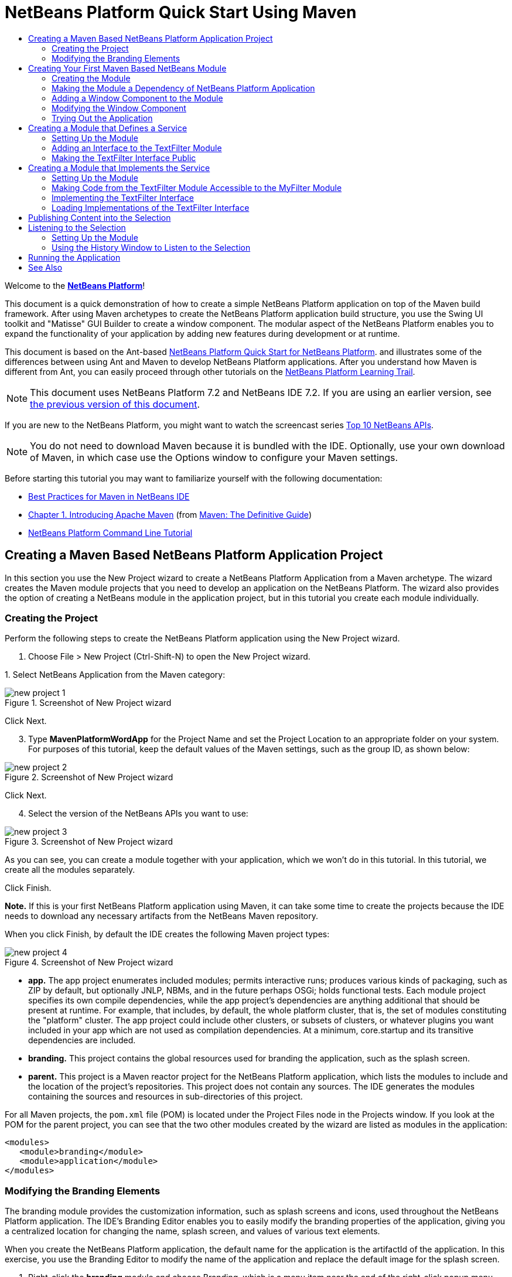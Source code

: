 // 
//     Licensed to the Apache Software Foundation (ASF) under one
//     or more contributor license agreements.  See the NOTICE file
//     distributed with this work for additional information
//     regarding copyright ownership.  The ASF licenses this file
//     to you under the Apache License, Version 2.0 (the
//     "License"); you may not use this file except in compliance
//     with the License.  You may obtain a copy of the License at
// 
//       http://www.apache.org/licenses/LICENSE-2.0
// 
//     Unless required by applicable law or agreed to in writing,
//     software distributed under the License is distributed on an
//     "AS IS" BASIS, WITHOUT WARRANTIES OR CONDITIONS OF ANY
//     KIND, either express or implied.  See the License for the
//     specific language governing permissions and limitations
//     under the License.
//

= NetBeans Platform Quick Start Using Maven
:jbake-type: platform-tutorial
:jbake-tags: tutorials 
:jbake-status: published
:syntax: true
:source-highlighter: pygments
:toc: left
:toc-title:
:icons: font
:experimental:
:description: NetBeans Platform Quick Start Using Maven - Apache NetBeans
:keywords: Apache NetBeans Platform, Platform Tutorials, NetBeans Platform Quick Start Using Maven

Welcome to the  link:https://netbeans.apache.org/platform/[*NetBeans Platform*]!

This document is a quick demonstration of how to create a simple NetBeans Platform application on top of the Maven build framework. After using Maven archetypes to create the NetBeans Platform application build structure, you use the Swing UI toolkit and "Matisse" GUI Builder to create a window component. The modular aspect of the NetBeans Platform enables you to expand the functionality of your application by adding new features during development or at runtime.

This document is based on the Ant-based  link:nbm-quick-start.html[NetBeans Platform Quick Start for NetBeans Platform]. and illustrates some of the differences between using Ant and Maven to develop NetBeans Platform applications. After you understand how Maven is different from Ant, you can easily proceed through other tutorials on the  link:https://netbeans.apache.org/kb/docs/platform.html[NetBeans Platform Learning Trail].

NOTE: This document uses NetBeans Platform 7.2 and NetBeans IDE 7.2. If you are using an earlier version, see  link:71/nbm-maven-quickstart.html[the previous version of this document].

If you are new to the NetBeans Platform, you might want to watch the screencast series  link:https://netbeans.apache.org/tutorials/nbm-10-top-apis.html[Top 10 NetBeans APIs].







NOTE:  You do not need to download Maven because it is bundled with the IDE. Optionally, use your own download of Maven, in which case use the Options window to configure your Maven settings.

Before starting this tutorial you may want to familiarize yourself with the following documentation:

*  link:http://wiki.netbeans.org/MavenBestPractices[Best Practices for Maven in NetBeans IDE]
*  link:http://www.sonatype.com/books/maven-book/reference/introduction.html[Chapter 1. Introducing Apache Maven] (from  link:http://www.sonatype.com/books/maven-book/reference/public-book.html[Maven: The Definitive Guide])
*  link:https://netbeans.apache.org/tutorials/nbm-maven-commandline.html[NetBeans Platform Command Line Tutorial]


== Creating a Maven Based NetBeans Platform Application Project

In this section you use the New Project wizard to create a NetBeans Platform Application from a Maven archetype. The wizard creates the Maven module projects that you need to develop an application on the NetBeans Platform. The wizard also provides the option of creating a NetBeans module in the application project, but in this tutorial you create each module individually.


=== Creating the Project

Perform the following steps to create the NetBeans Platform application using the New Project wizard.


[start=1]
1. Choose File > New Project (Ctrl-Shift-N) to open the New Project wizard.

[start=2]
1. 
Select NetBeans Application from the Maven category:


image::images/new-project-1.png[title="Screenshot of New Project wizard"]

Click Next.


[start=3]
1. Type *MavenPlatformWordApp* for the Project Name and set the Project Location to an appropriate folder on your system. For purposes of this tutorial, keep the default values of the Maven settings, such as the group ID, as shown below:


image::images/new-project-2.png[title="Screenshot of New Project wizard"]

Click Next.


[start=4]
1. Select the version of the NetBeans APIs you want to use:


image::images/new-project-3.png[title="Screenshot of New Project wizard"]

As you can see, you can create a module together with your application, which we won't do in this tutorial. In this tutorial, we create all the modules separately.

Click Finish.

*Note.* If this is your first NetBeans Platform application using Maven, it can take some time to create the projects because the IDE needs to download any necessary artifacts from the NetBeans Maven repository.

When you click Finish, by default the IDE creates the following Maven project types:


image::images/new-project-4.png[title="Screenshot of New Project wizard"]

* *app.* The app project enumerates included modules; permits interactive runs; produces various kinds of packaging, such as ZIP by default, but optionally JNLP, NBMs, and in the future perhaps OSGi; holds functional tests. Each module project specifies its own compile dependencies, while the app project's dependencies are anything additional that should be present at runtime. For example, that includes, by default, the whole platform cluster, that is, the set of modules constituting the "platform" cluster. The app project could include other clusters, or subsets of clusters, or whatever plugins you want included in your app which are not used as compilation dependencies. At a minimum, core.startup and its transitive dependencies are included.
* *branding.* This project contains the global resources used for branding the application, such as the splash screen.
* *parent.* This project is a Maven reactor project for the NetBeans Platform application, which lists the modules to include and the location of the project's repositories. This project does not contain any sources. The IDE generates the modules containing the sources and resources in sub-directories of this project.

For all Maven projects, the  ``pom.xml``  file (POM) is located under the Project Files node in the Projects window. If you look at the POM for the parent project, you can see that the two other modules created by the wizard are listed as modules in the application:


[source,xml]
----

<modules>
   <module>branding</module>
   <module>application</module>
</modules>
----


=== Modifying the Branding Elements

The branding module provides the customization information, such as splash screens and icons, used throughout the NetBeans Platform application. The IDE's Branding Editor enables you to easily modify the branding properties of the application, giving you a centralized location for changing the name, splash screen, and values of various text elements.

When you create the NetBeans Platform application, the default name for the application is the artifactId of the application. In this exercise, you use the Branding Editor to modify the name of the application and replace the default image for the splash screen.


[start=1]
1. Right-click the *branding* module and choose Branding, which is a menu item near the end of the right-click popup menu. Wait a moment while the required JARs are downloaded, before continuing.

[start=2]
1. In the Basic tab, modify the Application Title to *My Maven Platform Word App*.
image::images/brand-1.png[title="Screenshot of New Project wizard"]

[start=3]
1. Click the Splash Screen tab and click the Browse button next to the default splash screen image to locate a different image. Click OK.


== Creating Your First Maven Based NetBeans Module

In this section, you create a new module named MavenWordEngine. You then modify the module to add a window component and a button and text area.


=== Creating the Module

In this exercise, you create a new module project in the same directory that contains the branding module and application module.


[start=1]
1. Choose File > New Project from the main menu. Select NetBeans Module from the Maven category:


image::images/new-module-1.png[title="Screenshot of New Project wizard"]

Click Next.


[start=2]
1. Type *MavenWordEngine* as the Project Name. Click Browse and locate the MavenPlatformWordApp directory as the Project Location:


image::images/new-module-2.png[title="Screenshot of New Project wizard"]


[start=3]
1. Click Next and select the NetBeans APIs you want to use:


image::images/new-module-3.png[title="Screenshot of New Project wizard"]

Click Finish.

If you look at the POM for the new MavenWordEngine module you see that the  ``artifactId``  of the project is *MavenWordEngine*:


[source,xml]
----

<modelVersion>4.0.0</modelVersion>
<parent>
    <artifactId>MavenPlatformWordApp-parent</artifactId>
    <groupId>com.mycompany</groupId>
    <version>1.0-SNAPSHOT</version>
</parent>

<groupId>com.mycompany</groupId>
<artifactId>*MavenWordEngine*</artifactId>
<version>1.0-SNAPSHOT</version>
<packaging>nbm</packaging>

<name>MavenWordEngine</name>
----

To build a NetBeans module you need to use the  ``nbm-maven-plugin`` . If you look at the POM for the module, you can see that the IDE automatically specified  ``nbm``  for the  ``packaging``  and that the *nbm-maven-plugin* is specified as a build plugin:


[source,xml]
----

<plugin>
   <groupId>org.codehaus.mojo</groupId>
   <artifactId>*nbm-maven-plugin*</artifactId>
   <version>3.7</version>
   <extensions>true</extensions>
</plugin>
----

If you look at the POM for the parent project, you can see that *MavenWordEngine* was added to the list of modules:


[source,xml]
----

<modules>
   <module>branding</module>
   <module>application</module>
   <module>*MavenWordEngine*</module>
</modules>
----


=== Making the Module a Dependency of NetBeans Platform Application

In this exercise, you declare the MavenWordEngine module as a dependency of the *app* project by adding the dependency in the POM. If you expand the Libraries node for the *app* you can see that there is a dependency on the branding module and on some other libraries that are dependencies of the cluster required to build the application. You can expand the list of non-classpath dependencies to see the full list of dependencies.

To add the dependency to the *app* project's POM, you can edit the POM directly in the editor or, as done below, use the Add Dependency dialog from the Projects window.


[start=1]
1. Expand the *app* in the Projects window, right-click the Dependencies node, and choose Add Dependency:


image::images/add-dep-1.png[title="Screenshot of Add Dependency dialog"]

[start=2]
1. 
Click the Open Projects tab and select *MavenWordEngine*:


image::images/add-dep-2.png[title="Screenshot of Add Dependency dialog"]

Click OK.


[start=3]
1. If you expand the *app* in the Projects window, you can see that MavenWordEngine is now listed as a dependency:


image::images/add-dep-3.png[title="Screenshot of Add Dependency dialog"]


=== Adding a Window Component to the Module

In this exercise, you use a wizard to add a Window Component to the MavenWordEngine module.


[start=1]
1. Right-click *MavenWordEngine* in the Projects window and choose New > Window. Select *output* in Window Position:


image::images/new-win-1.png[title="Screenshot of window component page in New File wizard"]


[start=2]
1. Type *Text* in the Class Name Prefix:


image::images/new-win-2.png[title="Screenshot of window component page in New File wizard"]

Click Finish.


[start=3]
1. When you click Finish, in the Projects window you can see that the IDE generated the class  ``TextTopComponent.java``  in  ``com.mycompany.mavenwordengine``  under Source Packages:


image::images/add-dep-4.png[title="Screenshot of window component page in New File wizard"]


=== Modifying the Window Component

In this exercise, you add a text area and a button to the window component. You then modify the method invoked by the button to change the letters in the text area to upper case letters.


[start=1]
1. Click the Design tab of  ``TextTopComponent.java``  in the editor. Drag and drop a button and a text area from the Palette (Ctrl-Shift-8) onto the window. Right-click the text area and choose Change Variable Name, and then type *text* as the name. You use the name when accessing the component from your code. Set the text of the button to "*Filter!*". You should now see the following:


image::images/new-win-3.png[title="Screenshot of window component page in New File wizard"]


[start=2]
1. Double-click the Filter! button in the Design view to open the event handler method for the button in the source code editor. The method is created automatically when you double-click the button element and the Source view opens. Modify the body of the method to add the following code.

[source,java]
----

private void jButton1ActionPerformed(java.awt.event.ActionEvent evt) {
   *String s = text.getText();
   s = s.toUpperCase();
   text.setText(s);*
}
----

Save your changes.


=== Trying Out the Application

To try out the application, to make sure that everything is working correctly, right-click the project node of the *application* and choose Build with Dependencies:


image::images/try-1.png[title="Screenshot of Reactor build order in Output window"]

The action mapped to "Build with Dependencies" builds the project using the Reactor plugin. When you build a project using the Reactor plugin, the dependencies of the sub-projects are built before the containing project is built. The Output window displays the build order:


[source,java]
----

Reactor Build Order:

MavenPlatformWordApp-parent
MavenPlatformWordApp-branding
MavenWordEngine
MavenPlatformWordApp-app
----

The results of the build are also displayed in the Output window.


[source,java]
----

Reactor Summary:

MavenPlatformWordApp-parent ....................... SUCCESS [0.720s]
MavenPlatformWordApp-branding ..................... SUCCESS [4.427s]
MavenWordEngine ................................... SUCCESS [5.845s]
MavenPlatformWordApp-app .......................... SUCCESS [22.644s]
------------------------------------------------------------------------
BUILD SUCCESS
------------------------------------------------------------------------
Total time: 34.679s
Finished at: Tue Sep 18 11:29:33 CEST 2012
Final Memory: 15M/134M
------------------------------------------------------------------------
----

To run the project, in the Projects window, right-click the project node of the *application*, and choose Run.


image::images/try-2.png[title="Screenshot of Reactor build order in Output window"]

After the application launches, you can try out the application by performing the following steps.


[start=1]
1. Choose Window > Text from the main menu of the platform application to open the Text window.

[start=2]
1. Type some lower case letters in the text area and click Filter! When you click Filter!, the letters that you typed are changed to upper case and displayed in the text area.

In the next sections, you decouple the user interface from the business logic in your application. You start by creating a module that provides an API. Then you create a module that implements the API. Finally, you change the window defined above so that implementations of the API are loaded at runtime into the application. In that way, the GUI is able to load multiple filters without needing to care about any of the implementation details.


== Creating a Module that Defines a Service

In this exercise, you create a module named *TextFilter* and add the module as a dependency to the application. The TextFilter module provides an API and only contain an interface. You can then access the service from your other modules by using the NetBeans Lookup mechanism.


=== Setting Up the Module

In this exercise, you perform the following steps to create the TextFilter module. These steps are the same as you did previously to create the WordEngine module above.


[start=1]
1. Choose File > New Project (Ctrl-Shift-N). As explained in the previous section, select NetBeans Module from the Maven category. Click Next. Type *TextFilter* for the Project Name. Click Browse to set the Project Location and locate the directory of the parent project. Click Next, choose the version of the NetBeans APIs you want to use, and click Finish.

When you click Finish, the IDE creates the module and opens the module project *TextFilter* in the Projects window. The IDE modifies  ``pom.xml``  of the *parent* project to add the new module to the list of modules to include in the project.


[source,xml]
----

<modules>
    <module>branding</module>
    <module>application</module>
    <module>MavenWordEngine</module>
    <module>TextFilter</module>
</modules>
----


[start=2]
1. After you create the module you need to add the module as a dependency of the *app* project. Right-click the Dependencies node of the *app* project and choose Add Dependency. Click the Open Projects tab in the Add Dependency dialog. Select the *TextFilter* module. Click OK.

When you click OK, the IDE adds the module as a dependency of the project. If you expand the Libraries node, you can see that the module is added to the list of dependencies. In the POM for *application*, you can see that the IDE added the following lines inside the  ``dependencies``  element:


[source,xml]
----

<dependency>
   <groupId>${project.groupId}</groupId>
   <artifactId>TextFilter</artifactId>
   <version>${project.version}</version>
</dependency>
----


=== Adding an Interface to the TextFilter Module

In this exercise, you add a simple interface to the TextFilter module.


[start=1]
1. Right-click the *TextFilter* module and choose New > Java Interface.

[start=2]
1. Type *TextFilter* as the Class Name.

[start=3]
1. Select *com.mycompany.textfilter* in the Package dropdown list. Click Finish.

[start=4]
1. Modify the class to add the following code:

[source,java]
----

package com.mycompany.textfilter;

public interface TextFilter {
    *String process(String s);*
}
----


=== Making the TextFilter Interface Public

In this exercise, you make the contents of the  ``com.mycompany.textfilter``  package public so that other modules can access its public classes and interfaces. To declare a package as public, you modify the  ``configuration``  element of  ``nbm-maven-plugin``  in the POM to specify the packages that are exported as public by the plugin. You can make the changes to the POM in the editor or by selecting the packages to be made public in the project's Properties dialog box, as explained in the steps below.


[start=1]
1. Right-click the *TextFilter* module and choose Properties.

[start=2]
1. Select the Public Packages category in the Project Properties dialog.

[start=3]
1. 
Select the *com.mycompany.textfilter* package.


image::images/public-1.png[title="Screenshot of Properties dialog"]

Click OK.

When you click OK, the IDE modifies the project POM to modify the  ``configuration``  element of the  ``nbm-maven-plugin``  artifact to add the following entries:


[source,xml]
----

<plugin>
    <groupId>org.codehaus.mojo</groupId>
    <artifactId>nbm-maven-plugin</artifactId>
    <version>3.7</version>
    <extensions>true</extensions>
    <configuration>
        *<publicPackages>
            <publicPackage>com.mycompany.textfilter</publicPackage>
        </publicPackages>*
    </configuration>
</plugin>
----

For more information, see  link:http://bits.netbeans.org/mavenutilities/nbm-maven-plugin/manifest-mojo.html#publicPackages[nbm-maven-plugin manifest].


== Creating a Module that Implements the Service

In this exercise, you create the module *MyFilter* and set a dependency on the *TextFilter* module. In the *MavenWordEngine* you can then use methods from *MyFilter* by looking up the *TextFilter* service. At that point, *MyFilter* is decoupled from *MavenWordEngine*.


=== Setting Up the Module

In this exercise, you create a module named *MyFilter*. To create the module, you perform the same steps that you performed when you created the TextFilter module.


[start=1]
1. Choose File > New Project (Ctrl-Shift-N). As explained in the previous section, select NetBeans Module from the Maven category. Click Next. Type *MyFilter* for the Project Name. Click Browse to set the Project Location and locate the application directory. Click Finish.

[start=2]
1. As described previously, add the MyFilter module as a dependency of the *app* project. Right-click the Dependencies node of the *app* project and choose Add Dependency. Click the Open Projects tab in the Add Dependency dialog. Select the *MyFilter* module. Click OK.


=== Making Code from the TextFilter Module Accessible to the MyFilter Module

In this exercise you add the TextFilter module as a dependency of the MyFilter module.


[start=1]
1. Right-click the Libraries node of the *MyFilter* project and choose Add Dependency:


image::images/add-dep-5.png[title="Screenshot of Properties dialog"]


[start=2]
1. Click the Open Projects tab in the Add Dependency dialog. Select the *TextFilter* module:


image::images/add-dep-6.png[title="Screenshot of Properties dialog"]

Click OK.


=== Implementing the TextFilter Interface

In this exercise, you add a Java class with a single method that is named  ``process``  that converts a string to upper case. You also specify that the class implements the TextFilter interface. You use an  ``@ServiceProvider``  annotation to specify that TextFilter is a service that is registered at compile time.


[start=1]
1. Right-click the *MyFilter* module and choose New > Java Class.

[start=2]
1. Type *UpperCaseFilter* as the Class Name.

[start=3]
1. Select *com.mycompany.myfilter* in the Package dropdown list. Click Finish.

[start=4]
1. 
Modify the class to add the following code.


[source,java]
----

package com.mycompany.myfilter;

import com.mycompany.textfilter.TextFilter;
import org.openide.util.lookup.ServiceProvider;

*@ServiceProvider(service=TextFilter.class)*
public class UpperCaseFilter *implements TextFilter {

    @Override
    public String process(String s) {
        return s.toUpperCase();
    }*

}
----

To use the  `` link:http://bits.netbeans.org/dev/javadoc/org-openide-util-lookup/org/openide/util/lookup/ServiceProvider.html[@ServiceProvider]``  annotation, you need to set a dependency in your module on the NetBeans Lookup API. When the module is compiled, a NetBeans annotation processor will create a META-INF/services folder with a file named after the interface, containing the name of the implementing class. Via  ``Lookup.getDefault`` , in the next section in this tutorial, the file will be found and, from there, the class implementing the requested interface will be loaded.


=== Loading Implementations of the TextFilter Interface

In this exercise, you modify the event handler in the JButton in the WordEngine to load implementations of the TextFilter interface. Before adding the code that uses the TextFilter interface in the WordEngine, you need to declare a dependency on the TextFilter module.


[start=1]
1. Right-click the Dependencies node of the *MavenWordEngine* module and add a dependency on the TextFilter module.

[start=2]
1. Expand the Source Packages of the *MavenWordEngine* module and open the  ``TextTopComponent``  in the source editor. Modify the  ``jButton1ActionPerformed``  button handler method to add the following code.

[source,java]
----

private void jButton1ActionPerformed(java.awt.event.ActionEvent evt) {
    String s = text.getText();
    *for (TextFilter filter : Lookup.getDefault().lookupAll(TextFilter.class)) {
       s = filter.process(s);
    } *
    text.setText(s);
}
----

At this point you can run your application. It should look and behave exactly as before, with the difference that the user interface is now decoupled from the business logic.


image::images/try-2.png[title="Screenshot of Reactor build order in Output window"]

In the next sections, you publish content whenever the "Filter!" button is clicked. You will then create another new NetBeans module with a window that listens to the selection and displays the content published there.


== Publishing Content into the Selection

In this exercise, you publish the contents of the text area when the "Filter!" button is clicked.


[start=1]
1. In the *MavenWordEngine* module, add an  `` link:http://bits.netbeans.org/dev/javadoc/org-openide-util-lookup/org/openide/util/lookup/InstanceContent.html[InstanceContent]``  object to the  `` link:http://bits.netbeans.org/dev/javadoc/org-openide-util-lookup/org/openide/util/Lookup.html[Lookup]``  of the TopComponent.

For details on  `` link:http://bits.netbeans.org/dev/javadoc/org-openide-util-lookup/org/openide/util/Lookup.html[Lookup]`` ,  `` link:http://bits.netbeans.org/dev/javadoc/org-openide-util-lookup/org/openide/util/lookup/InstanceContent.html[InstanceContent]`` , and related concepts, see  link:https://netbeans.apache.org/wiki/index.asciidoc#_lookup[NetBeans Lookup] in the  link:https://netbeans.apache.org/wiki/[NetBeans Developer Wiki].


[source,java]
----

public final class TextTopComponent extends TopComponent {

    *private InstanceContent content;*

    public TextTopComponent() {
        
        initComponents();
        
        setName(Bundle.CTL_TextTopComponent());
        setToolTipText(Bundle.HINT_TextTopComponent());
        
        *content = new InstanceContent();
        associateLookup(new AbstractLookup(content));*

    }
    ...                
    ...                
    ...
----


[start=2]
1. Modify the  ``jButton1ActionPerformed``  method to add the old value of the text to the  ``InstanceContent``  object when the button is clicked.

[source,java]
----

private void jButton1ActionPerformed(java.awt.event.ActionEvent evt) {
    String s = text.getText();
    for (TextFilter filter : Lookup.getDefault().lookupAll(TextFilter.class)) {
        *content.add(s);*
        s = filter.process(s);
    }
    text.setText(s);
}
----

Now a String is published whenever the button is clicked. The String is published into the Lookup of the TopComponent. When the TopComponent is selected, the content of its Lookup is available throughout the application.

In the next section, we create a new module that listens to the Lookup and displays objects found there.


== Listening to the Selection

In this section, you create a module named *History* that displays Strings found in the Lookup of the selected TopComponent. To create the module, you perform the same steps that you performed when you created the TextFilter and MyFilter modules.


=== Setting Up the Module


[start=1]
1. As done in previous sections, choose File > New Project (Ctrl-Shift-N). Select NetBeans Module from the Maven category. Click Next. Type *History* for the Project Name. Click Browse to set the Project Location to the parent directory. Click Finish.

[start=2]
1. As done in previous sections, add the History module as a dependency of the *app* project.

[start=3]
1. As done in previous sections, right-click the *History* module in the Projects window and choose New > Window. Select *editor* in Window Position. Click Next. Type *History* in Class Name Prefix. Click Finish.

You now have a new NetBeans module, registered in the *app* project, with a new TopComponent named HistoryTopComponent.


=== Using the History Window to Listen to the Selection

You now add a text area element to the window component that displays the filtered strings.


[start=1]
1. Click the Design tab of  ``HistoryTopComponent.java``  in the editor. Drag and drop a text area from the Palette onto the window.

[start=2]
1. Right-click the text area and choose Change Variable Name and then type *historyText* as the name.

[start=3]
1. Implement the  ``LookupListener``  class and add the following code to the  ``HistoryTopComponent`` . The window listens to the Lookup for the String class whenever the  ``HistoryTopComponent``  opens and displays all retrieved String objects in the text area.

[source,java]
----

...
...
...

public final class HistoryTopComponent extends TopComponent *implements LookupListener* {

    *Result<String> stringsInSelectedWindow;*

    public HistoryTopComponent() {
        initComponents();
        setName(Bundle.CTL_HistoryTopComponent());
        setToolTipText(Bundle.HINT_HistoryTopComponent());
    }

    *@Override
    public void resultChanged(LookupEvent le) {
        StringBuilder sb = new StringBuilder();
        for (String string : stringsInSelectedWindow.allInstances()) {
            sb.append(string).append('\n');
        }
        historyText.setText(sb.toString());
    }

    @Override
    public void componentOpened() {
        stringsInSelectedWindow = Utilities.actionsGlobalContext().lookupResult(String.class);
        stringsInSelectedWindow.addLookupListener(this);
    }

    @Override
    public void componentClosed() {
        stringsInSelectedWindow.removeLookupListener(this);
    }*

    ...
    ...
    ...
                        
----


== Running the Application

You can now try out the application.


[start=1]
1. Right-click the project node of the *parent* and choose Clean.

[start=2]
1. Right-click the project node of the *app* and choose Build with Dependencies.

[start=3]
1. Right-click the project node of the *app* and choose Run.

When you click Run, the IDE launches the NetBeans Platform application. You can open the Text window and the History window from the Window menu. You should see the following:


image::images/result-1.png[title="Screenshot of final NetBeans Platform application"]

When you type text in the Text window and click the Filter! button, the text is converted to upper case letters and the text is added to the content of the History window.

This tutorial demonstrated the fundamental pieces of NetBeans Platform applications. Creating a NetBeans Platform application using Maven is not very different from creating an application using Ant. The major difference is understanding how the Maven POM controls how the application is assembled. For more examples on how to build NetBeans Platform applications and modules, see the tutorials listed in the  link:https://netbeans.apache.org/kb/docs/platform.html[NetBeans Platform Learning Trail].

link:http://netbeans.apache.org/community/mailing-lists.html[ Send Us Your Feedback]

 


== See Also

For more information about creating and developing applications, see the following resources.

*  link:https://netbeans.apache.org/kb/docs/platform.html[NetBeans Platform Learning Trail]
*  link:http://bits.netbeans.org/dev/javadoc/[NetBeans API Javadoc]

If you have any questions about the NetBeans Platform, feel free to write to the mailing list, dev@platform.netbeans.org, or view the  link:https://netbeans.org/projects/platform/lists/dev/archive[NetBeans Platform mailing list archive].

